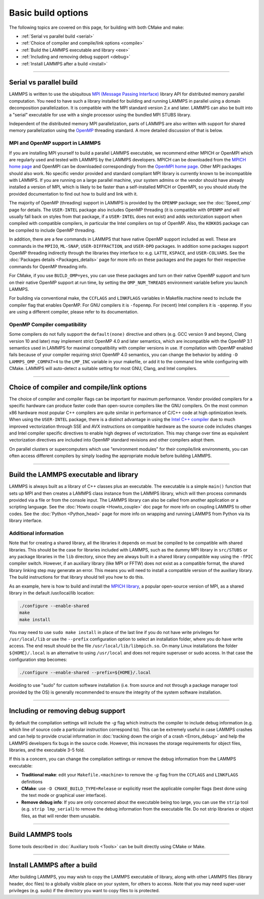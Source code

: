 Basic build options
===================

The following topics are covered on this page, for building with both
CMake and make:

* :ref:`Serial vs parallel build <serial>`
* :ref:`Choice of compiler and compile/link options <compile>`
* :ref:`Build the LAMMPS executable and library <exe>`
* :ref:`Including and removing debug support <debug>`
* :ref:`Install LAMMPS after a build <install>`

----------

.. _serial:

Serial vs parallel build
------------------------

LAMMPS is written to use the ubiquitous `MPI (Message Passing Interface)
<https://en.wikipedia.org/wiki/Message_Passing_Interface>`_ library API
for distributed memory parallel computation.  You need to have such a
library installed for building and running LAMMPS in parallel using a
domain decomposition parallelization.  It is compatible with the MPI
standard version 2.x and later.  LAMMPS can also be built into a
"serial" executable for use with a single processor using the bundled
MPI STUBS library.

Independent of the distributed memory MPI parallelization, parts of
LAMMPS are also written with support for shared memory parallelization
using the `OpenMP <https://en.wikipedia.org/wiki/OpenMP>`_ threading
standard. A more detailed discussion of that is below.

.. tabs::

   .. tab:: CMake build

      .. code-block:: bash

         -D BUILD_MPI=value        # yes or no, default is yes if CMake finds MPI, else no
         -D BUILD_OMP=value        # yes or no, default is yes if a compatible compiler is detected
         -D LAMMPS_MACHINE=name    # name = mpi, serial, mybox, titan, laptop, etc
                                   # no default value

      The executable created by CMake (after running make) is named
      ``lmp`` unless the ``LAMMPS_MACHINE`` option is set.  When setting
      ``LAMMPS_MACHINE=name`` the executable will be called
      ``lmp_name``.  Using ``BUILD_MPI=no`` will enforce building a
      serial executable using the MPI STUBS library.

   .. tab:: Traditional make

      The build with traditional makefiles has to be done inside the source folder ``src``.

      .. code-block:: bash

         make mpi                # parallel build, produces lmp_mpi using Makefile.mpi
         make serial             # serial build, produces lmp_serial using Makefile/serial
         make mybox              # uses Makefile.mybox to produce lmp_mybox

      Any ``make machine`` command will look up the make settings from a
      file ``Makefile.machine`` in the folder ``src/MAKE`` or one of its
      sub-directories ``MINE``, ``MACHINES``, or ``OPTIONS``, create a
      folder ``Obj_machine`` with all objects and generated files and an
      executable called ``lmp_machine``\ .  The standard parallel build
      with ``make mpi`` assumes a standard MPI installation with MPI
      compiler wrappers where all necessary compiler and linker flags to
      get access and link with the suitable MPI headers and libraries
      are set by the wrapper programs.  For other cases or the serial
      build, you have to adjust the make file variables ``MPI_INC``,
      ``MPI_PATH``, ``MPI_LIB`` as well as ``CC`` and ``LINK``\ .  To
      enable OpenMP threading usually a compiler specific flag needs to
      be added to the compile and link commands.  For the GNU compilers,
      this is ``-fopenmp``\ , which can be added to the ``CC`` and
      ``LINK`` makefile variables.

      For the serial build the following make variables are set (see src/MAKE/Makefile.serial):

      .. code-block:: make

         CC =            g++
         LINK =          g++
         MPI_INC =       -I../STUBS
         MPI_PATH =      -L../STUBS
         MPI_LIB =       -lmpi_stubs

      You also need to build the STUBS library for your platform before
      making LAMMPS itself.  A ``make serial`` build does this for you
      automatically, otherwise, type ``make mpi-stubs`` from the src
      directory, or ``make`` from the ``src/STUBS`` dir.  If the build
      fails, you may need to edit the ``STUBS/Makefile`` for your
      platform.  The stubs library does not provide MPI/IO functions
      required by some LAMMPS packages, e.g. ``MPIIO`` or ``LATBOLTZ``,
      and thus is not compatible with those packages.

      .. note::

         The file ``src/STUBS/mpi.cpp`` provides a CPU timer function
         called ``MPI_Wtime()`` that calls ``gettimeofday()``.  If your
         operating system does not support ``gettimeofday()``, you will
         need to insert code to call another timer.  Note that the
         ANSI-standard function ``clock()`` rolls over after an hour or
         so, and is therefore insufficient for timing long LAMMPS
         simulations.

MPI and OpenMP support in LAMMPS
^^^^^^^^^^^^^^^^^^^^^^^^^^^^^^^^

If you are installing MPI yourself to build a parallel LAMMPS
executable, we recommend either MPICH or OpenMPI which are regularly
used and tested with LAMMPS by the LAMMPS developers.  MPICH can be
downloaded from the `MPICH home page <https://www.mpich.org>`_ and
OpenMPI can be downloaded correspondingly from the `OpenMPI home page
<https://www.open-mpi.org>`_.  Other MPI packages should also work.  No
specific vendor provided and standard compliant MPI library is currently
known to be incompatible with LAMMPS.  If you are running on a large
parallel machine, your system admins or the vendor should have already
installed a version of MPI, which is likely to be faster than a
self-installed MPICH or OpenMPI, so you should study the provided
documentation to find out how to build and link with it.

The majority of OpenMP (threading) support in LAMMPS is provided by the
``OPENMP`` package; see the :doc:`Speed_omp`
page for details. The ``USER-INTEL`` package also includes OpenMP
threading (it is compatible with ``OPENMP`` and will usually fall
back on styles from that package, if a ``USER-INTEL`` does not exist)
and adds vectorization support when compiled with compatible compilers,
in particular the Intel compilers on top of OpenMP. Also, the ``KOKKOS``
package can be compiled to include OpenMP threading.

In addition, there are a few commands in LAMMPS that have native OpenMP
support included as well.  These are commands in the ``MPIIO``,
``ML-SNAP``, ``USER-DIFFRACTION``, and ``USER-DPD`` packages.  In addition
some packages support OpenMP threading indirectly through the libraries
they interface to: e.g. ``LATTE``, ``KSPACE``, and ``USER-COLVARS``.
See the :doc:`Packages details <Packages_details>` page for more
info on these packages and the pages for their respective commands
for OpenMP threading info.

For CMake, if you use ``BUILD_OMP=yes``, you can use these packages
and turn on their native OpenMP support and turn on their native OpenMP
support at run time, by setting the ``OMP_NUM_THREADS`` environment
variable before you launch LAMMPS.

For building via conventional make, the ``CCFLAGS`` and ``LINKFLAGS``
variables in Makefile.machine need to include the compiler flag that
enables OpenMP. For GNU compilers it is ``-fopenmp``\ .  For (recent) Intel
compilers it is ``-qopenmp``\ .  If you are using a different compiler,
please refer to its documentation.

.. _default-none-issues:

OpenMP Compiler compatibility
^^^^^^^^^^^^^^^^^^^^^^^^^^^^^

Some compilers do not fully support the ``default(none)`` directive and
others (e.g. GCC version 9 and beyond, Clang version 10 and later) may
implement strict OpenMP 4.0 and later semantics, which are incompatible
with the OpenMP 3.1 semantics used in LAMMPS for maximal compatibility
with compiler versions in use.  If compilation with OpenMP enabled fails
because of your compiler requiring strict OpenMP 4.0 semantics, you can
change the behavior by adding ``-D LAMMPS_OMP_COMPAT=4`` to the
``LMP_INC`` variable in your makefile, or add it to the command line
while configuring with CMake.  LAMMPS will auto-detect a suitable setting
for most GNU, Clang, and Intel compilers.

----------

.. _compile:

Choice of compiler and compile/link options
---------------------------------------------------------

The choice of compiler and compiler flags can be important for maximum
performance.  Vendor provided compilers for a specific hardware can
produce faster code than open-source compilers like the GNU compilers.
On the most common x86 hardware most popular C++ compilers are quite
similar in performance of C/C++ code at high optimization levels.  When
using the ``USER-INTEL`` package, there is a distinct advantage in using
the `Intel C++ compiler <intel_>`_ due to much improved vectorization
through SSE and AVX instructions on compatible hardware as the source
code includes changes and Intel compiler specific directives to enable
high degrees of vectorization.  This may change over time as equivalent
vectorization directives are included into OpenMP standard revisions and
other compilers adopt them.

.. _intel: https://software.intel.com/en-us/intel-compilers

On parallel clusters or supercomputers which use "environment modules"
for their compile/link environments, you can often access different
compilers by simply loading the appropriate module before building
LAMMPS.

.. tabs::

   .. tab:: CMake build

      By default CMake will use the compiler it finds according to
      internal preferences and it will add optimization flags
      appropriate to that compiler and any :doc:`accelerator packages
      <Speed_packages>` you have included in the build.  CMake will
      check if the detected or selected compiler is compatible with the
      C++ support requirements of LAMMPS and stop with an error, if this
      is not the case.

      You can tell CMake to look for a specific compiler with setting
      CMake variables (listed below) during configuration.  For a few
      common choices, there are also presets in the ``cmake/presets``
      folder.  For convenience, there is a ``CMAKE_TUNE_FLAGS`` variable
      that can be set to apply global compiler options (applied to
      compilation only), to be used for adding compiler or host specific
      optimization flags in addition to the "flags" variables listed
      below. You may also specify the corresponding ``CMAKE_*_FLAGS``
      variables individually, if you want to experiment with alternate
      optimization flags.  You should specify all 3 compilers, so that
      the (few) LAMMPS source files written in C or Fortran are built
      with a compiler consistent with the one used for the C++ files:

      .. code-block:: bash

         -D CMAKE_CXX_COMPILER=name            # name of C++ compiler
         -D CMAKE_C_COMPILER=name              # name of C compiler
         -D CMAKE_Fortran_COMPILER=name        # name of Fortran compiler

         -D CMAKE_CXX_FLAGS=string             # flags to use with C++ compiler
         -D CMAKE_C_FLAGS=string               # flags to use with C compiler
         -D CMAKE_Fortran_FLAGS=string         # flags to use with Fortran compiler

      A few example command lines are:

      .. code-block:: bash

         # Building with GNU Compilers:
         cmake ../cmake -DCMAKE_C_COMPILER=gcc -DCMAKE_CXX_COMPILER=g++ -DCMAKE_Fortran_COMPILER=gfortran
         # Building with Intel Compilers:
         cmake ../cmake -DCMAKE_C_COMPILER=icc -DCMAKE_CXX_COMPILER=icpc -DCMAKE_Fortran_COMPILER=ifort
         # Building with Intel oneAPI Compilers:
         cmake ../cmake -DCMAKE_C_COMPILER=icx -DCMAKE_CXX_COMPILER=icpx -DCMAKE_Fortran_COMPILER=ifx
         # Building with LLVM/Clang Compilers:
         cmake ../cmake -DCMAKE_C_COMPILER=clang -DCMAKE_CXX_COMPILER=clang++ -DCMAKE_Fortran_COMPILER=flang
         # Building with PGI/Nvidia Compilers:
         cmake ../cmake -DCMAKE_C_COMPILER=pgcc -DCMAKE_CXX_COMPILER=pgc++ -DCMAKE_Fortran_COMPILER=pgfortran

      For compiling with the Clang/LLVM compilers a CMake preset is
      provided that can be loaded with
      `-C ../cmake/presets/clang.cmake`.  Similarly,
      `-C ../cmake/presets/intel.cmake` should switch the compiler
      toolchain to the legacy Intel compilers, `-C ../cmake/presets/oneapi.cmake`
      will switch to the LLVM based oneAPI Intel compilers,
      and `-C ../cmake/presets/pgi.cmake`
      will switch the compiler to the PGI compilers.

      In addition you can set ``CMAKE_TUNE_FLAGS`` to specifically add
      compiler flags to tune for optimal performance on given hosts. By
      default this variable is empty.

      .. note::

         When the cmake command completes, it prints a summary to the
         screen which compilers it is using and what flags and settings
         will be used for the compilation.  Note that if the top-level
         compiler is mpicxx, it is simply a wrapper on a real compiler.
         The underlying compiler info is what CMake will try to
         determine and report.  You should check to confirm you are
         using the compiler and optimization flags you want.

   .. tab:: Makefile.machine settings for traditional make

      The "compiler/linker settings" section of a Makefile.machine lists
      compiler and linker settings for your C++ compiler, including
      optimization flags.  For a parallel build it is recommended to use
      ``mpicxx`` or ``mpiCC``, since these compiler wrappers will
      include a variety of settings appropriate for your MPI
      installation and thus avoiding the guesswork of finding the right
      flags.

      Parallel build (see ``src/MAKE/Makefile.mpi``):

      .. code-block:: bash

         CC =            mpicxx
         CCFLAGS =       -g -O3
         LINK =          mpicxx
         LINKFLAGS =     -g -O

      Serial build with GNU gcc (see ``src/MAKE/Makefile.serial``):

      .. code-block:: make

         CC =            g++
         CCFLAGS =       -g -O3
         LINK =          g++
         LINKFLAGS =     -g -O

      .. note::

         If compilation stops with a message like the following:

         .. code-block::

            g++ -g -O3  -DLAMMPS_GZIP -DLAMMPS_MEMALIGN=64    -I../STUBS     -c ../main.cpp
            In file included from ../pointers.h:24:0,
                       from ../input.h:17,
                       from ../main.cpp:16:
            ../lmptype.h:34:2: error: #error LAMMPS requires a C++11 (or later) compliant compiler. Enable C++11 compatibility or upgrade the compiler.

         then you have either an unsupported (old) compiler or you have
         to turn on C++11 mode.  The latter applies to GCC 4.8.x shipped
         with RHEL 7.x and CentOS 7.x or GCC 5.4.x shipped with Ubuntu16.04.
         For those compilers, you need to add the ``-std=c++11`` flag.
         If there is no compiler that supports this flag (or equivalent),
         you would have to install a newer compiler that supports C++11;
         either as a binary package or through compiling from source.

         If you build LAMMPS with any :doc:`Speed_packages` included,
         there may be specific compiler or linker flags that are either
         required or recommended to enable required features and to
         achieve optimal performance.  You need to include these in the
         CCFLAGS and LINKFLAGS settings above.  For details, see the
         documentation for the individual packages listed on the
         :doc:`Speed_packages` page.  Or examine these files in the
         src/MAKE/OPTIONS directory.  They correspond to each of the 5
         accelerator packages and their hardware variants:

         .. code-block:: bash

            Makefile.opt                   # OPT package
            Makefile.omp                   # OPENMP package
            Makefile.intel_cpu             # USER-INTEL package for CPUs
            Makefile.intel_coprocessor     # USER-INTEL package for KNLs
            Makefile.gpu                   # GPU package
            Makefile.kokkos_cuda_mpi       # KOKKOS package for GPUs
            Makefile.kokkos_omp            # KOKKOS package for CPUs (OpenMP)
            Makefile.kokkos_phi            # KOKKOS package for KNLs (OpenMP)

----------

.. _exe:
.. _library:

Build the LAMMPS executable and library
---------------------------------------

LAMMPS is always built as a library of C++ classes plus an executable.
The executable is a simple ``main()`` function that sets up MPI and then
creates a LAMMPS class instance from the LAMMPS library, which
will then process commands provided via a file or from the console
input.  The LAMMPS library can also be called from another application
or a scripting language.  See the :doc:`Howto couple <Howto_couple>` doc
page for more info on coupling LAMMPS to other codes.  See the
:doc:`Python <Python_head>` page for more info on wrapping and
running LAMMPS from Python via its library interface.

.. tabs::

   .. tab:: CMake build

      For CMake builds, you can select through setting CMake variables
      between building a shared or a static LAMMPS library and what kind
      of suffix is added to them (in case you want to concurrently
      install multiple variants of binaries with different settings). If
      none are set, defaults are applied.

      .. code-block:: bash

         -D BUILD_SHARED_LIBS=value   # yes or no (default)
         -D LAMMPS_MACHINE=name       # name = mpi, serial, mybox, titan, laptop, etc
                                      # no default value

      The compilation will always produce a LAMMPS library and an
      executable linked to it.  By default this will be a static library
      named ``liblammps.a`` and an executable named ``lmp`` Setting
      ``BUILD_SHARED_LIBS=yes`` will instead produce a shared library
      called ``liblammps.so`` (or ``liblammps.dylib`` or
      ``liblammps.dll`` depending on the platform) If
      ``LAMMPS_MACHINE=name`` is set in addition, the name of the
      generated libraries will be changed to either ``liblammps_name.a``
      or ``liblammps_name.so``\ , respectively and the executable will
      be called ``lmp_name``.

   .. tab:: Traditional make

      With the traditional makefile based build process, the choice of
      the generated executable or library depends on the "mode" setting.
      Several options are available and ``mode=static`` is the default.

      .. code-block:: bash

         make machine               # build LAMMPS executable lmp_machine
         make mode=static machine   # same as "make machine"
         make mode=shared machine   # build LAMMPS shared lib liblammps_machine.so instead

      The "static" build will generate a static library called
      ``liblammps_machine.a`` and an executable named ``lmp_machine``\ ,
      while the "shared" build will generate a shared library
      ``liblammps_machine.so`` instead and ``lmp_machine`` will be
      linked to it.  The build step will also create generic soft links,
      named ``liblammps.a`` and ``liblammps.so``\ , which point to the
      specific ``liblammps_machine.a/so`` files.


Additional information
^^^^^^^^^^^^^^^^^^^^^^

Note that for creating a shared library, all the libraries it depends on
must be compiled to be compatible with shared libraries.  This should be
the case for libraries included with LAMMPS, such as the dummy MPI
library in ``src/STUBS`` or any package libraries in the ``lib``
directory, since they are always built in a shared library compatible
way using the ``-fPIC`` compiler switch.  However, if an auxiliary
library (like MPI or FFTW) does not exist as a compatible format, the
shared library linking step may generate an error.  This means you will
need to install a compatible version of the auxiliary library.  The
build instructions for that library should tell you how to do this.

As an example, here is how to build and install the `MPICH library
<mpich_>`_, a popular open-source version of MPI, as a shared library
in the default /usr/local/lib location:

.. _mpich: https://www.mpich.org

.. code-block:: bash

   ./configure --enable-shared
   make
   make install

You may need to use ``sudo make install`` in place of the last line if
you do not have write privileges for ``/usr/local/lib`` or use the
``--prefix`` configuration option to select an installation folder,
where you do have write access.  The end result should be the file
``/usr/local/lib/libmpich.so``.  On many Linux installations the folder
``${HOME}/.local`` is an alternative to using ``/usr/local`` and does
not require superuser or sudo access.  In that case the configuration
step becomes:

.. code-block:: bash

  ./configure --enable-shared --prefix=${HOME}/.local

Avoiding to use "sudo" for custom software installation (i.e. from source
and not through a package manager tool provided by the OS) is generally
recommended to ensure the integrity of the system software installation.

----------

.. _debug:

Including or removing debug support
-----------------------------------

By default the compilation settings will include the *-g* flag which
instructs the compiler to include debug information (e.g. which line of
source code a particular instruction correspond to).  This can be
extremely useful in case LAMMPS crashes and can help to provide crucial
information in :doc:`tracking down the origin of a crash <Errors_debug>`
and help the LAMMPS developers fix bugs in the source code.  However,
this increases the storage requirements for object files, libraries, and
the executable 3-5 fold.

If this is a concern, you can change the compilation settings or remove
the debug information from the LAMMPS executable:

- **Traditional make**: edit your ``Makefile.<machine>`` to remove the
  *-g* flag from the ``CCFLAGS`` and ``LINKFLAGS`` definitions
- **CMake**: use ``-D CMAKE_BUILD_TYPE=Release`` or explicitly reset
  the applicable compiler flags (best done using the text mode or
  graphical user interface).
- **Remove debug info**: If you are only concerned about the executable
  being too large, you can use the ``strip`` tool (e.g. ``strip
  lmp_serial``) to remove the debug information from the executable file.
  Do not strip libraries or object files, as that will render them unusable.

----------

.. _tools:

Build LAMMPS tools
------------------------------

Some tools described in :doc:`Auxiliary tools <Tools>` can be built directly
using CMake or Make.

.. tabs::

   .. tab:: CMake build

      .. code-block:: bash

         -D BUILD_TOOLS=value         # yes or no (default)
         -D BUILD_LAMMPS_SHELL=value  # yes or no (default)

      The generated binaries will also become part of the LAMMPS installation
      (see below).

   .. tab:: Traditional make

      .. code-block:: bash

         cd lammps/tools
         make all              # build all binaries of tools
         make binary2txt       # build only binary2txt tool
         make chain            # build only chain tool
         make micelle2d        # build only micelle2d tool
         make thermo_extract   # build only thermo_extract tool

         cd lammps/tools/lammps-shell
         make                  # build LAMMPS shell

----------

.. _install:

Install LAMMPS after a build
------------------------------------------

After building LAMMPS, you may wish to copy the LAMMPS executable of
library, along with other LAMMPS files (library header, doc files) to
a globally visible place on your system, for others to access.  Note
that you may need super-user privileges (e.g. sudo) if the directory
you want to copy files to is protected.

.. tabs::

   .. tab:: CMake build

      .. code-block:: bash

         cmake -D CMAKE_INSTALL_PREFIX=path [options ...] ../cmake
         make                        # perform make after CMake command
         make install                # perform the installation into prefix

      During the installation process CMake will by default remove any runtime
      path settings for loading shared libraries.  Because of this you may
      have to set or modify the ``LD_LIBRARY_PATH`` (or ``DYLD_LIBRARY_PATH``)
      environment variable, if you are installing LAMMPS into a non-system
      location and/or are linking to libraries in a non-system location that
      depend on such runtime path settings.
      As an alternative you may set the CMake variable ``LAMMPS_INSTALL_RPATH``
      to ``on`` and then the runtime paths for any linked shared libraries
      and the library installation folder for the LAMMPS library will be
      embedded and thus the requirement to set environment variables is avoided.
      The ``off`` setting is usually preferred for packaged binaries or when
      setting up environment modules, the ``on`` setting is more convenient
      for installing software into a non-system or personal folder.

   .. tab:: Traditional make

      There is no "install" option in the ``src/Makefile`` for LAMMPS.
      If you wish to do this you will need to first build LAMMPS, then
      manually copy the desired LAMMPS files to the appropriate system
      directories.
